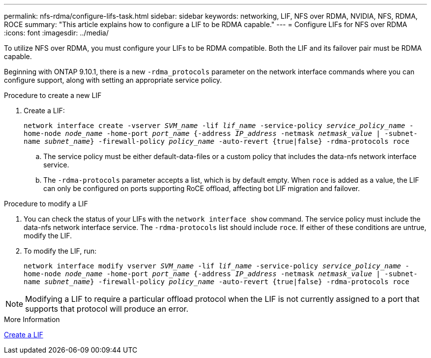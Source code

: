 ---
permalink: nfs-rdma/configure-lifs-task.html
sidebar: sidebar
keywords: networking, LIF, NFS over RDMA, NVIDIA, NFS, RDMA, ROCE
summary: "This article explains how to configure a LIF to be RDMA capable."
---
= Configure LIFs for NFS over RDMA
:icons: font
:imagesdir: ../media/

[.lead]
To utilize NFS over RDMA, you must configure your LIFs to be RDMA compatible. Both the LIF and its failover pair must be RDMA capable.

Beginning with ONTAP 9.10.1, there is a new `-rdma_protocols` parameter on the network interface commands where you can configure support, along with setting an appropriate service policy.

.Procedure to create a new LIF
. Create a LIF:
+
`network interface create -vserver _SVM_name_ -lif _lif_name_ -service-policy _service_policy_name_ -home-node _node_name_ -home-port _port_name_ {-address _IP_address_ -netmask _netmask_value_ | -subnet-name _subnet_name_} -firewall-policy _policy_name_ -auto-revert {true|false} -rdma-protocols roce`
+
.. The service policy must be either default-data-files or a custom policy that includes the data-nfs network interface service.
+
.. The `-rdma-protocols` parameter accepts a list, which is by default empty. When `roce` is added as a value, the LIF can only be configured on ports supporting RoCE offload, affecting bot LIF migration and failover.

.Procedure to modify a LIF
. You can check the status of your LIFs with the `network interface show` command. The service policy must include the data-nfs network interface service. The `-rdma-protocols` list should include `roce`. If either of these conditions are untrue, modify the LIF.
. To modify the LIF, run:
+
`network interface modify vserver _SVM_name_ -lif _lif_name_ -service-policy _service_policy_name_ -home-node _node_name_ -home-port _port_name_ {-address _IP_address_ -netmask _netmask_value_ | -subnet-name _subnet_name_} -firewall-policy _policy_name_ -auto-revert {true|false} -rdma-protocols roce`

[NOTE]
Modifying a LIF to require a particular offload protocol when the LIF is not currently assigned to a port that supports that protocol will produce an error.

.More Information

xref:../networking/create_a_lif.html[Create a LIF]

// 01 NOV 2021, IE-361
